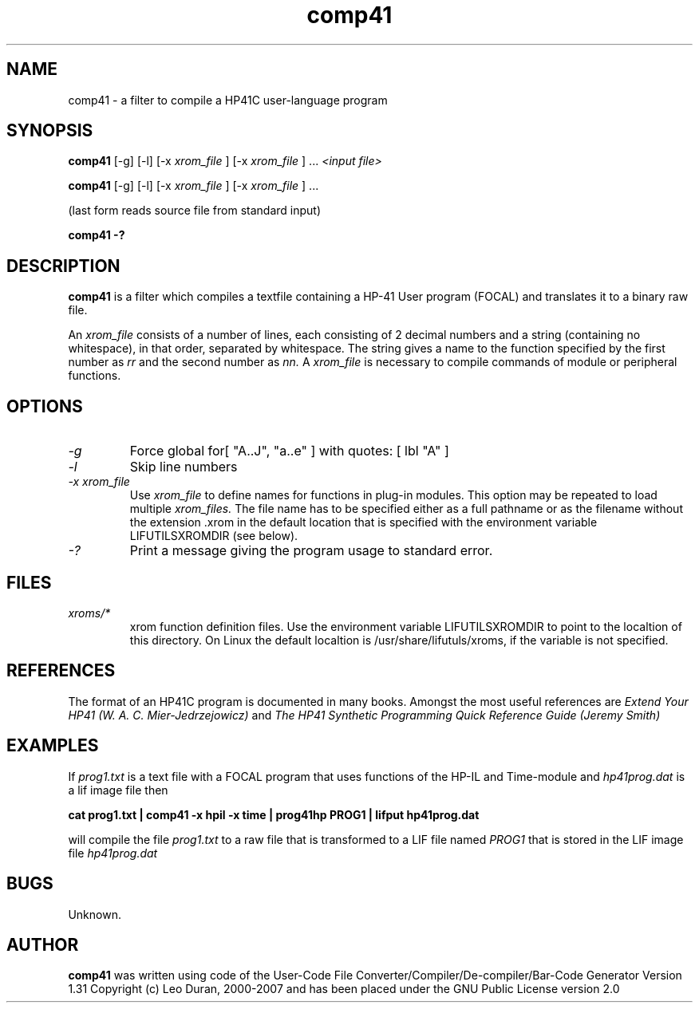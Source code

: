 .TH comp41 1 12-June-2000 "LIF Utilitites" "LIF Utilities"
.SH NAME
comp41 \- a filter to compile a HP41C user\-language program
.SH SYNOPSIS
.B comp41
[\-g] [\-l] [\-x
.I xrom_file
] [\-x
.I xrom_file
] ...
.I
<input file>
.PP
.B comp41
[\-g] [\-l] [\-x
.I xrom_file
] [\-x
.I xrom_file
] ...
.PP
(last form reads source file from standard input)
.PP
.B comp41 \-?
.SH DESCRIPTION
.B comp41
is a filter which compiles a textfile containing a HP-41 User program (FOCAL)
and translates it to a binary raw file.
.PP
An 
.I xrom_file
consists of a number of lines, each consisting of 2 decimal numbers and a 
string (containing no whitespace), in that order, separated by whitespace. 
The string gives a name to the function specified by the first number as 
.I rr
and the second number as
.I nn.
A
.I xrom_file
is necessary to compile commands of module or peripheral functions.
.SH OPTIONS
.TP
.I \-g
Force global for[ "A..J", "a..e" ] with quotes: [ lbl "A" ]
.TP
.I \-l
Skip line numbers
.TP
.I \-x xrom_file
Use
.I xrom_file
to define names for functions in plug-in modules. This option may be 
repeated to load multiple
.I xrom_files.
The file name has to be specified either as a full pathname or as
the filename without the extension .xrom in the default location
that is specified with the environment variable LIFUTILSXROMDIR (see below).
.TP
.I \-?
Print a message giving the program usage to standard error.
.SH FILES
.TP
.I xroms/*
xrom function definition files. Use the environment variable LIFUTILSXROMDIR to point to the localtion of this
directory. On Linux the default localtion is /usr/share/lifutuls/xroms, if the variable is not specified.
.SH REFERENCES
The format of an HP41C program is documented in many books. Amongst the 
most useful references are
.I Extend Your HP41 (W. A. C. Mier-Jedrzejowicz)
and
.I The HP41 Synthetic Programming Quick Reference Guide (Jeremy Smith)
.SH EXAMPLES
If
.I prog1.txt
is a text file with a FOCAL program that uses functions of the HP-IL and Time-module and
.I
hp41prog.dat
is a lif image file
then
.PP
.B cat prog1.txt | comp41 \-x hpil \-x time | prog41hp PROG1 | lifput hp41prog.dat 
.PP 
will compile the file
.I prog1.txt
to a raw file that is transformed to a LIF file named
.I PROG1
that is stored in the LIF image file
.I hp41prog.dat
.SH BUGS
Unknown.
.SH AUTHOR
.B comp41
was written using code of the User-Code File Converter/Compiler/De-compiler/Bar-Code Generator  Version 1.31
Copyright (c) Leo Duran, 2000-2007 and has been placed under the GNU Public License version 2.0
